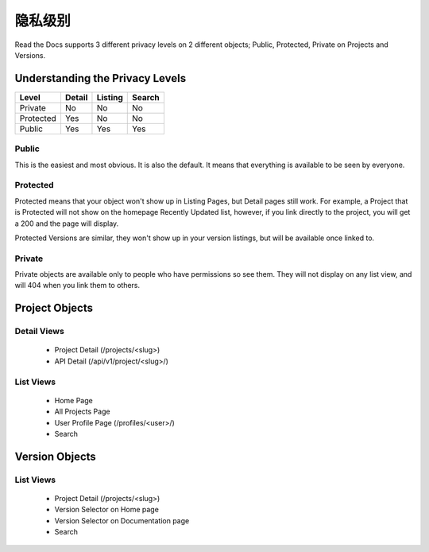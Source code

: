 隐私级别
==============

Read the Docs supports 3 different privacy levels on 2 different objects;
Public, Protected, Private on Projects and Versions.

Understanding the Privacy Levels
--------------------------------

+------------+------------+-----------+-----------+
| Level      | Detail     | Listing   | Search    |
+============+============+===========+===========+
| Private    | No         | No        | No        |
+------------+------------+-----------+-----------+
| Protected  | Yes        | No        | No        |
+------------+------------+-----------+-----------+
| Public     | Yes        | Yes       | Yes       |
+------------+------------+-----------+-----------+

Public
~~~~~~

This is the easiest and most obvious. It is also the default.
It means that everything is available to be seen by everyone.

Protected
~~~~~~~~~

Protected means that your object won't show up in Listing Pages,
but Detail pages still work. For example, a Project that is Protected will
not show on the homepage Recently Updated list, however,
if you link directly to the project, you will get a 200 and the page will display.

Protected Versions are similar, they won't show up in your version listings,
but will be available once linked to.


Private
~~~~~~~

Private objects are available only to people who have permissions so see them.
They will not display on any list view, and will 404 when you link them to others.

Project Objects
----------------

Detail Views
~~~~~~~~~~~~

    * Project Detail (/projects/<slug>)
    * API Detail (/api/v1/project/<slug>/)

List Views
~~~~~~~~~~

    * Home Page
    * All Projects Page
    * User Profile Page (/profiles/<user>/)
    * Search 


Version Objects
----------------

List Views
~~~~~~~~~~

    * Project Detail (/projects/<slug>)
    * Version Selector on Home page
    * Version Selector on Documentation page
    * Search 

